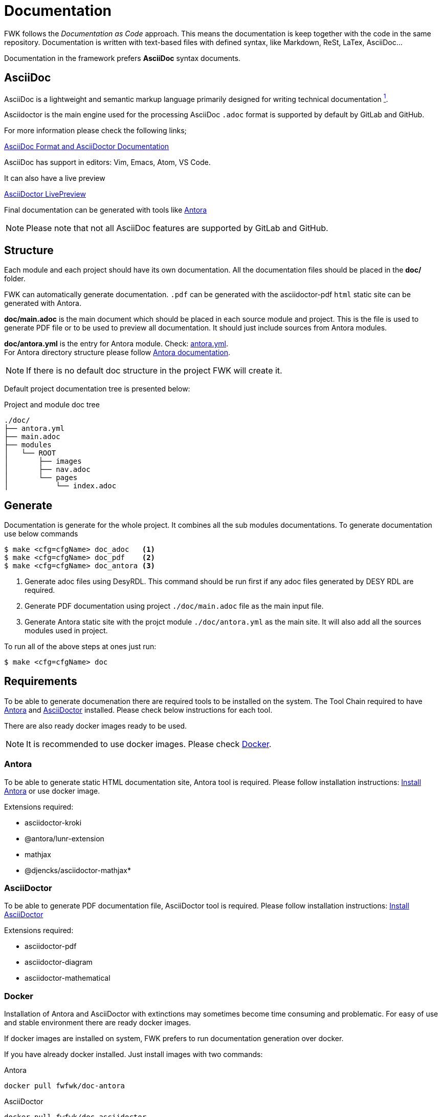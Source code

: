 [#ch_fwk_doc]
= Documentation

FWK follows the __Documentation as Code__ approach.
This means the documentation is keep together with the code in the same repository.
Documentation is written with text-based files with defined syntax, like Markdown, ReSt, LaTex, AsciiDoc...

Documentation in the framework prefers *AsciiDoc* syntax documents.

== AsciiDoc

AsciiDoc is a lightweight and semantic markup language primarily designed for writing technical documentation link:https://docs.asciidoctor.org/asciidoc[^1^].

Asciidoctor is the main engine used for the processing 
AsciiDoc `.adoc` format is supported by default by GitLab and GitHub.

For more information please check the following links;

link:https://docs.asciidoctor.org/[AsciiDoc Format and AsciiDoctor Documentation]

AsciiDoc has support in editors: Vim, Emacs, Atom, VS Code. +

It can also have a live preview

link:https://docs.asciidoctor.org/asciidoctor/latest/tooling/#ides-and-text-editors[AsciiDoctor LivePreview]

Final documentation can be generated with tools like link:https://antora.org[Antora]

[NOTE]
Please note that not all AsciiDoc features are supported by GitLab and GitHub.

== Structure

Each module and each project should have its own documentation.
All the documentation files should be placed in the **doc/** folder.

FWK can automatically generate documentation.
`.pdf` can be generated with the asciidoctor-pdf
`html` static site can be generated with Antora.

**doc/main.adoc** is the main document which should be placed in each source module and project.
This is the file is used to generate PDF file or to be used to preview all documentation.
It should just include sources from Antora modules.

**doc/antora.yml** is the entry for Antora module. Check: link:https://docs.antora.org/antora/latest/component-title/[antora.yml]. +
For Antora directory structure please follow link:https://docs.antora.org/antora/latest/standard-directories/[Antora documentation].

[NOTE]
If there is no default doc structure in the project FWK will create it.

Default project documentation tree is presented below:

.Project and module doc tree
----
./doc/
├── antora.yml
├── main.adoc
├── modules
│   └── ROOT
│       ├── images
│       ├── nav.adoc
│       └── pages
│           └── index.adoc
----

== Generate

Documentation is generate for the whole project. It combines all the sub modules documentations.
To generate documentation use below commands

[source,shell]
----
$ make <cfg=cfgName> doc_adoc   <1>
$ make <cfg=cfgName> doc_pdf    <2>
$ make <cfg=cfgName> doc_antora <3>
----
<1> Generate adoc files using DesyRDL. This command should be run first if any adoc files generated by DESY RDL are required.
<2> Generate PDF documentation using project `./doc/main.adoc` file as the main input file.
<3> Generate Antora static site with the projct module `./doc/antora.yml` as the main site. It will also add all the sources modules used in project.

To run all of the above steps at ones just run:

[source,shell]
----
$ make <cfg=cfgName> doc
----

== Requirements

To be able to generate documenation there are required tools to be installed on the system.
The Tool Chain required to have <<Antora>> and <<AsciiDoctor>> installed.
Please check below instructions for each tool.

There are also ready docker images ready to be used.


[NOTE]
It is recommended to use docker images. Please check <<Docker>>.

=== Antora

To be able to generate static HTML documentation site, Antora tool is required.
Please follow installation instructions: link:https://docs.antora.org/antora/latest/install/install-antora/[Install Antora] or use docker image.

Extensions required:

* asciidoctor-kroki
* @antora/lunr-extension
* mathjax
* @djencks/asciidoctor-mathjax* 

=== AsciiDoctor

To be able to generate PDF documentation file, AsciiDoctor tool is required.
Please follow installation instructions: link:https://docs.asciidoctor.org/asciidoctor/latest/install/[Install AsciiDoctor]

Extensions required:

* asciidoctor-pdf
* asciidoctor-diagram
* asciidoctor-mathematical

=== Docker

Installation of Antora and AsciiDoctor with extinctions may sometimes become time consuming and problematic.
For easy of use and stable environment there are ready docker images.

If docker images are installed on system, FWK prefers to run documentation generation over docker.

If you have already docker installed. Just install images with two commands:

.Antora
----
docker pull fwfwk/doc-antora
----

.AsciiDoctor
----
docker pull fwfwk/doc-asciidoctor
----
